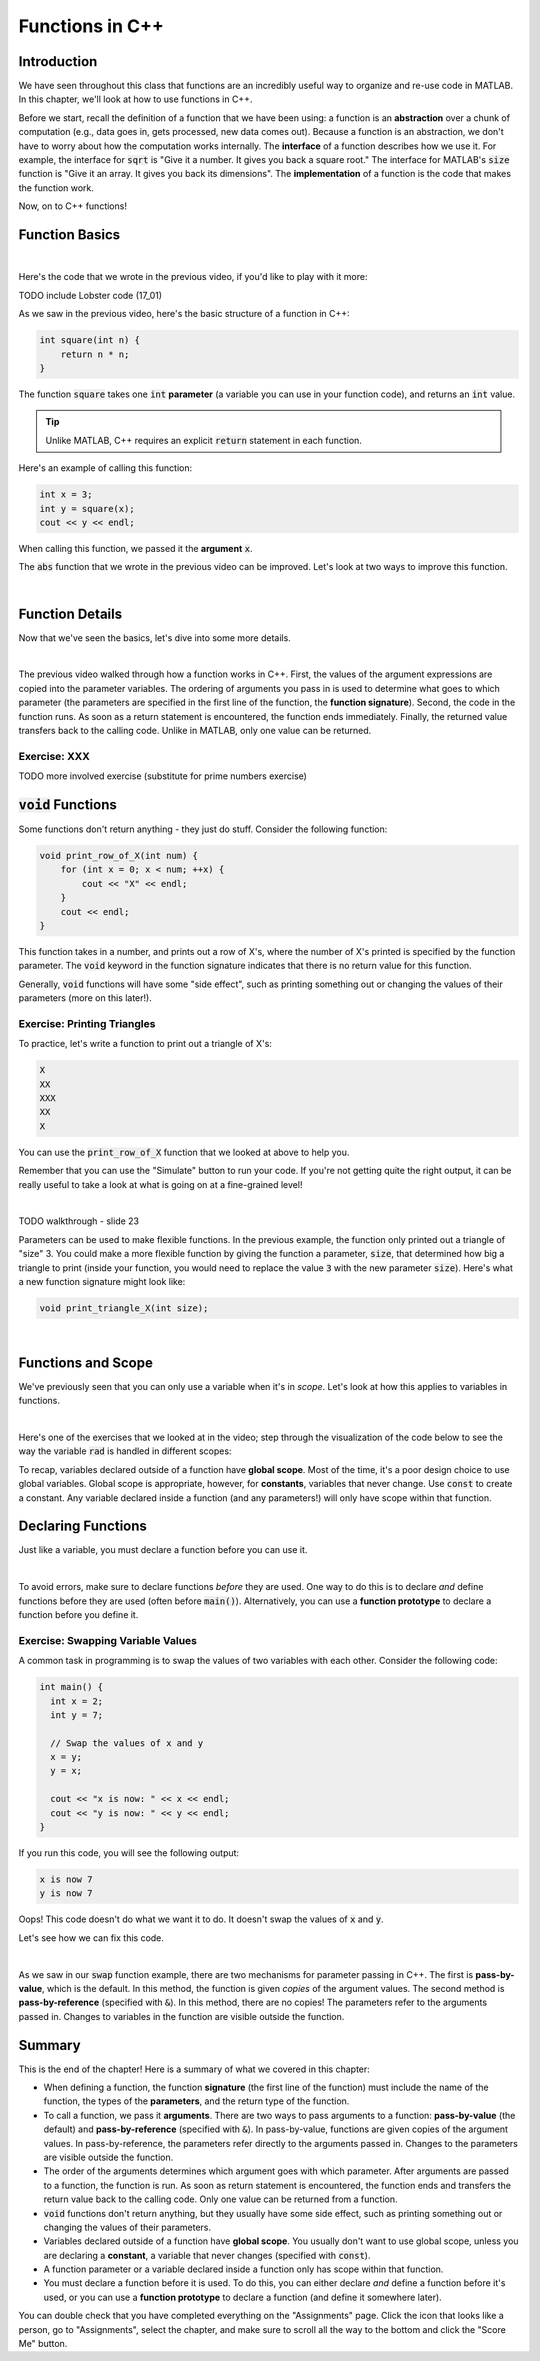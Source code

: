 .. qnum::
   :prefix: Q
   :start: 1

.. raw:: html

   <link rel="stylesheet" href="../_static/common/css/main4.css">
   <link rel="stylesheet" href="../_static/common/css/code3.css">
   <link rel="stylesheet" href="../_static/common/css/buttons3.css">
   <link rel="stylesheet" href="../_static/common/css/exercises3.css">
   <script src="../_static/common/js/common2.js"></script>
   <script src="../_static/common/js/lobster-exercises8.bundle.js"></script>

.. raw:: html

   <style>
      .btn {
         margin: 0;
      }
      .tab-pane {
         padding: 0;
      }
   </style>

================
Functions in C++
================


^^^^^^^^^^^^
Introduction
^^^^^^^^^^^^
.. section 1

We have seen throughout this class that functions are an incredibly useful way to organize and re-use code in MATLAB. In this chapter, we'll look at how to use functions in C++.

Before we start, recall the definition of a function that we have been using: a function is an **abstraction** over a chunk of computation (e.g., data goes in, gets processed, new data comes out). Because a function is an abstraction, we don't have to worry about how the computation works internally. The **interface** of a function describes how we use it. For example, the interface for :code:`sqrt` is "Give it a number. It gives you back a square root." The interface for MATLAB's :code:`size` function is "Give it an array. It gives you back its dimensions". The **implementation** of a function is the code that makes the function work.

Now, on to C++ functions!

^^^^^^^^^^^^^^^^
Function Basics
^^^^^^^^^^^^^^^^
.. section 2

.. youtube:: -Jv2SJXDqcs
   :divid: ch14_01_vid_function_basics
   :height: 315
   :width: 560
   :align: center

|

Here's the code that we wrote in the previous video, if you'd like to play with it more:

TODO include Lobster code (17_01)

As we saw in the previous video, here's the basic structure of a function in C++:

.. code-block:: cpp

    int square(int n) {
        return n * n;
    }

The function :code:`square` takes one :code:`int` **parameter** (a variable you can use in your function code), and returns an :code:`int` value.

.. tip ::

    Unlike MATLAB, C++ requires an explicit :code:`return` statement in each function.

Here's an example of calling this function:

.. code-block:: cpp

    int x = 3;
    int y = square(x);
    cout << y << endl;
    
When calling this function, we passed it the **argument** :code:`x`.

.. mchoice:: ch14_ex_function_basics_01
  :answer_a: There's nothing wrong with this function call.
  :answer_b: You can't call a function in a cout statement.
  :answer_c: This statement is declaring a new variable n inside the function call. Instead, you want to pass an existing variable to the function.
  :answer_d: The function takes two arguments instead of one.
  :correct: c
  :feedback_a: Oops! Look a little closer at this function call.
  :feedback_b: Oops! You are allowed to call a function in a cout statement.
  :feedback_c: Correct! If you see a TYPE, that means it's a variable declaration. Be careful about using declarations. Only declare a variable to create it - not whenever you use it.
  :feedback_d: Oops! The function we declared above only takes one argument.

  What is wrong with the following function call?
  
  .. code-block:: cpp
    
    cout << square(int n) << endl;
    
The :code:`abs` function that we wrote in the previous video can be improved. Let's look at two ways to improve this function.

.. youtube:: _gLW94n-ZrY
   :divid: ch14_02_vid_improving_abs_function
   :height: 315
   :width: 560
   :align: center

|

^^^^^^^^^^^^^^^^
Function Details
^^^^^^^^^^^^^^^^
.. section 3

Now that we've seen the basics, let's dive into some more details.

.. youtube:: GSJNWx6PU3M
   :divid: ch14_03_vid_function_details
   :height: 315
   :width: 560
   :align: center

|

The previous video walked through how a function works in C++. First, the values of the argument expressions are copied into the parameter variables. The ordering of arguments you pass in is used to determine what goes to which parameter (the parameters are specified in the first line of the function, the **function signature**). Second, the code in the function runs. As soon as a return statement is encountered, the function ends immediately. Finally, the returned value transfers back to the calling code. Unlike in MATLAB, only one value can be returned.

--------------
Exercise: XXX
--------------

TODO more involved exercise (substitute for prime numbers exercise)

^^^^^^^^^^^^^^^^^^^^^^^^^
:code:`void` Functions
^^^^^^^^^^^^^^^^^^^^^^^^^
.. section 4

Some functions don't return anything - they just do stuff. Consider the following function:

.. code-block:: cpp

    void print_row_of_X(int num) {
        for (int x = 0; x < num; ++x) {
            cout << "X" << endl;
        }
        cout << endl;
    }
    
This function takes in a number, and prints out a row of X's, where the number of X's printed is specified by the function parameter. The :code:`void` keyword in the function signature indicates that there is no return value for this function.

Generally, :code:`void` functions will have some "side effect", such as printing something out or changing the values of their parameters (more on this later!).

-----------------------------
Exercise: Printing Triangles
-----------------------------

To practice, let's write a function to print out a triangle of X's:

.. code-block:: none

   X
   XX
   XXX
   XX
   X

You can use the :code:`print_row_of_X` function that we looked at above to help you.

Remember that you can use the "Simulate" button to run your code. If you're not getting quite the right output, it can be really useful to take a look at what is going on at a fine-grained level!

.. raw:: html

   <div class="lobster-ex" style="width: 700px; margin-left: auto; margin-right: auto">
      <div class="lobster-ex-project-name">ch14_03_ex</div>
      <div class="lobster-ex-complete-message">
         Well done! The secret word is "toast".
      </div>
   </div>

.. fillintheblank:: ch14_03_ex_print_triangle_X3
  :casei:

  Complete the Lobster exercise to reveal the *secret word*. Enter it here.
  
  |blank|

  - :toast: Correct.
    :x: Incorrect. If you finished the exercise, please double check your spelling.

|

TODO walkthrough - slide 23

Parameters can be used to make flexible functions. In the previous example, the function only printed out a triangle of "size" 3. You could make a more flexible function by giving the function a parameter, :code:`size`, that determined how big a triangle to print (inside your function, you would need to replace the value :code:`3` with the new parameter :code:`size`). Here's what a new function signature might look like:

.. code-block:: cpp

    void print_triangle_X(int size);
    
|
    
.. shortanswer:: ch14_ex_void_functions_01
    
    Let's suppose that we want to have our function print out a triangle using any character, not just X's. How could we modify our function to accomplish this?
    
^^^^^^^^^^^^^^^^^^^^^^^^^
Functions and Scope
^^^^^^^^^^^^^^^^^^^^^^^^^
.. section 5

We've previously seen that you can only use a variable when it's in *scope*. Let's look at how this applies to variables in functions.

.. youtube:: Zfq5kxr9v6I
   :divid: ch14_04_vid_function_and_scope
   :height: 315
   :width: 560
   :align: center

|


Here's one of the exercises that we looked at in the video; step through the visualization of the code below to see the way the variable :code:`rad` is handled in different scopes:

.. raw:: html

   <div class="lobster-ex" style="width: 700px; max-width: initial; margin-left: auto; margin-right: auto">
      <div class="lobster-ex-project-name">ch14_04_ex</div>
   </div>

To recap, variables declared outside of a function have **global scope**. Most of the time, it's a poor design choice to use global variables. Global scope is appropriate, however, for **constants**, variables that never change. Use :code:`const` to create a constant. Any variable declared inside a function (and any parameters!) will only have scope within that function.

.. mchoice:: ch14_ex_functions_and_scope_01
  :answer_a: There's nothing wrong with this code.
  :answer_b: The variable y is not in scope in the square() function.
  :answer_c: The name of the parameter (x) needs to match the name of the argument (y).
  :answer_d: The square function is returning the wrong variable type.
  :correct: b
  :feedback_a: Oops! Look a little closer at this function call.
  :feedback_b: Correct! The variable y is declared in the main() function, and only has scope in the main() function. It is out of scope in the square() function, and we can't use it there.
  :feedback_c: Oops! Argument and parameter names can be different.
  :feedback_d: Oops! int is an appropriate type to return for this function (the square of an integer will always be an integer).

  What is wrong with the following code?
  
  .. code-block:: cpp
    
    int square(int x) {
        return y*y;
    }
    
    int main() {
        int y = 3;
        cout << square(y) << endl;
    }
    
^^^^^^^^^^^^^^^^^^^^^^^^^
Declaring Functions
^^^^^^^^^^^^^^^^^^^^^^^^^
.. section 6

Just like a variable, you must declare a function before you can use it.

.. youtube:: mohd7eW2rM4
   :divid: ch14_05_vid_declaring_functions
   :height: 315
   :width: 560
   :align: center

|

To avoid errors, make sure to declare functions *before* they are used. One way to do this is to declare *and* define functions before they are used (often before :code:`main()`). Alternatively, you can use a **function prototype** to declare a function before you define it.

-----------------------------------
Exercise: Swapping Variable Values
-----------------------------------

A common task in programming is to swap the values of two variables with each other. Consider the following code:

.. code-block:: cpp

    int main() {
      int x = 2;
      int y = 7;

      // Swap the values of x and y
      x = y;
      y = x;

      cout << "x is now: " << x << endl;
      cout << "y is now: " << y << endl;
    }
    
If you run this code, you will see the following output:

.. code-block:: none

    x is now 7
    y is now 7
    
Oops! This code doesn't do what we want it to do. It doesn't swap the values of :code:`x` and :code:`y`.

.. shortanswer:: ch14_ex_swapping_variables_01

    Take a close look at the code above. Why doesn't this code work?
    
Let's see how we can fix this code.
    
.. youtube:: 5A1Ig-gwuZU
   :divid: ch14_06_vid_swap_function
   :height: 315
   :width: 560
   :align: center

|

As we saw in our :code:`swap` function example, there are two mechanisms for parameter passing in C++. The first is **pass-by-value**, which is the default. In this method, the function is given *copies* of the argument values. The second method is **pass-by-reference** (specified with :code:`&`). In this method, there are no copies! The parameters refer to the arguments passed in. Changes to variables in the function are visible outside the function.

^^^^^^^^^^^^^^^^^^^^^^^^^^^^^^^^^^^^^^^^^^^^^^^^^^^^^^^
Summary
^^^^^^^^^^^^^^^^^^^^^^^^^^^^^^^^^^^^^^^^^^^^^^^^^^^^^^^

This is the end of the chapter! Here is a summary of what we covered in this chapter: 

* When defining a function, the function **signature** (the first line of the function) must include the name of the function, the types of the **parameters**, and the return type of the function.
* To call a function, we pass it **arguments**. There are two ways to pass arguments to a function: **pass-by-value** (the default) and **pass-by-reference** (specified with :code:`&`). In pass-by-value, functions are given copies of the argument values. In pass-by-reference, the parameters refer directly to the arguments passed in. Changes to the parameters are visible outside the function.
* The order of the arguments determines which argument goes with which parameter. After arguments are passed to a function, the function is run. As soon as return statement is encountered, the function ends and transfers the return value back to the calling code. Only one value can be returned from a function.
* :code:`void` functions don't return anything, but they usually have some side effect, such as printing something out or changing the values of their parameters.
* Variables declared outside of a function have **global scope**. You usually don't want to use global scope, unless you are declaring a **constant**, a variable that never changes (specified with :code:`const`).
* A function parameter or a variable declared inside a function only has scope within that function.
* You must declare a function before it is used. To do this, you can either declare *and* define a function before it's used, or you can use a **function prototype** to declare a function (and define it somewhere later).
 
You can double check that you have completed everything on the "Assignments" page. Click the icon that looks like a person, go to "Assignments", select the chapter, and make sure to scroll all the way to the bottom and click the "Score Me" button.
